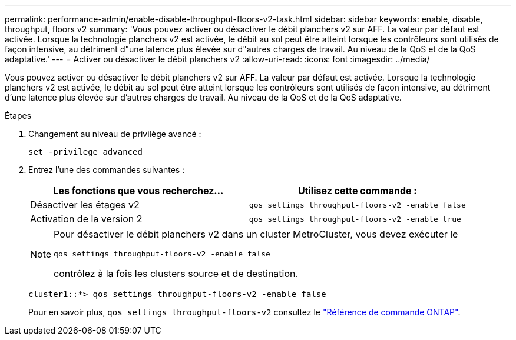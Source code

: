 ---
permalink: performance-admin/enable-disable-throughput-floors-v2-task.html 
sidebar: sidebar 
keywords: enable, disable, throughput, floors v2 
summary: 'Vous pouvez activer ou désactiver le débit planchers v2 sur AFF. La valeur par défaut est activée. Lorsque la technologie planchers v2 est activée, le débit au sol peut être atteint lorsque les contrôleurs sont utilisés de façon intensive, au détriment d"une latence plus élevée sur d"autres charges de travail. Au niveau de la QoS et de la QoS adaptative.' 
---
= Activer ou désactiver le débit planchers v2
:allow-uri-read: 
:icons: font
:imagesdir: ../media/


[role="lead"]
Vous pouvez activer ou désactiver le débit planchers v2 sur AFF. La valeur par défaut est activée. Lorsque la technologie planchers v2 est activée, le débit au sol peut être atteint lorsque les contrôleurs sont utilisés de façon intensive, au détriment d'une latence plus élevée sur d'autres charges de travail. Au niveau de la QoS et de la QoS adaptative.

.Étapes
. Changement au niveau de privilège avancé :
+
`set -privilege advanced`

. Entrez l'une des commandes suivantes :
+
|===
| Les fonctions que vous recherchez... | Utilisez cette commande : 


 a| 
Désactiver les étages v2
 a| 
`qos settings throughput-floors-v2 -enable false`



 a| 
Activation de la version 2
 a| 
`qos settings throughput-floors-v2 -enable true`

|===
+
[NOTE]
====
Pour désactiver le débit planchers v2 dans un cluster MetroCluster, vous devez exécuter le

`qos settings throughput-floors-v2 -enable false`

contrôlez à la fois les clusters source et de destination.

====
+
[listing]
----
cluster1::*> qos settings throughput-floors-v2 -enable false
----
+
Pour en savoir plus, `qos settings throughput-floors-v2` consultez le link:https://docs.netapp.com/us-en/ontap-cli/qos-settings-throughput-floors-v2.html["Référence de commande ONTAP"^].


